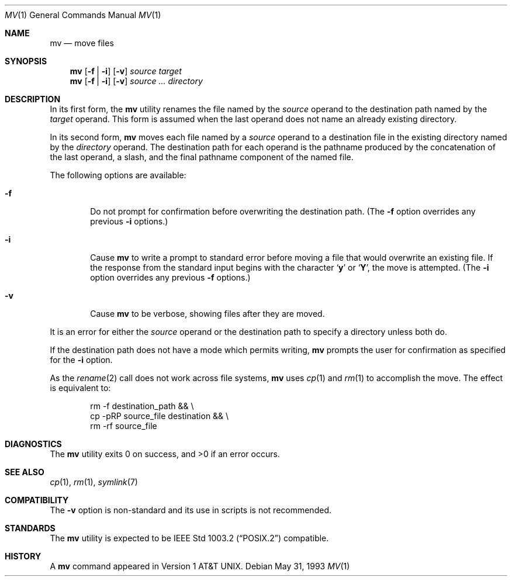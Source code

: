 .\" Copyright (c) 1989, 1990, 1993
.\"	The Regents of the University of California.  All rights reserved.
.\"
.\" This code is derived from software contributed to Berkeley by
.\" the Institute of Electrical and Electronics Engineers, Inc.
.\"
.\" Redistribution and use in source and binary forms, with or without
.\" modification, are permitted provided that the following conditions
.\" are met:
.\" 1. Redistributions of source code must retain the above copyright
.\"    notice, this list of conditions and the following disclaimer.
.\" 2. Redistributions in binary form must reproduce the above copyright
.\"    notice, this list of conditions and the following disclaimer in the
.\"    documentation and/or other materials provided with the distribution.
.\" 3. All advertising materials mentioning features or use of this software
.\"    must display the following acknowledgement:
.\"	This product includes software developed by the University of
.\"	California, Berkeley and its contributors.
.\" 4. Neither the name of the University nor the names of its contributors
.\"    may be used to endorse or promote products derived from this software
.\"    without specific prior written permission.
.\"
.\" THIS SOFTWARE IS PROVIDED BY THE REGENTS AND CONTRIBUTORS ``AS IS'' AND
.\" ANY EXPRESS OR IMPLIED WARRANTIES, INCLUDING, BUT NOT LIMITED TO, THE
.\" IMPLIED WARRANTIES OF MERCHANTABILITY AND FITNESS FOR A PARTICULAR PURPOSE
.\" ARE DISCLAIMED.  IN NO EVENT SHALL THE REGENTS OR CONTRIBUTORS BE LIABLE
.\" FOR ANY DIRECT, INDIRECT, INCIDENTAL, SPECIAL, EXEMPLARY, OR CONSEQUENTIAL
.\" DAMAGES (INCLUDING, BUT NOT LIMITED TO, PROCUREMENT OF SUBSTITUTE GOODS
.\" OR SERVICES; LOSS OF USE, DATA, OR PROFITS; OR BUSINESS INTERRUPTION)
.\" HOWEVER CAUSED AND ON ANY THEORY OF LIABILITY, WHETHER IN CONTRACT, STRICT
.\" LIABILITY, OR TORT (INCLUDING NEGLIGENCE OR OTHERWISE) ARISING IN ANY WAY
.\" OUT OF THE USE OF THIS SOFTWARE, EVEN IF ADVISED OF THE POSSIBILITY OF
.\" SUCH DAMAGE.
.\"
.\"	@(#)mv.1	8.1 (Berkeley) 5/31/93
.\" $FreeBSD$
.\"
.Dd May 31, 1993
.Dt MV 1
.Os
.Sh NAME
.Nm mv
.Nd move files
.Sh SYNOPSIS
.Nm
.Op Fl f | Fl i
.Op Fl v
.Ar source target
.Nm
.Op  Fl f | Fl i
.Op Fl v
.Ar source ... directory
.Sh DESCRIPTION
In its first form, the
.Nm
utility renames the file named by the
.Ar source
operand to the destination path named by the
.Ar target
operand.
This form is assumed when the last operand does not name an already
existing directory.
.Pp
In its second form,
.Nm
moves each file named by a
.Ar source
operand to a destination file in the existing directory named by the
.Ar directory
operand.
The destination path for each operand is the pathname produced by the
concatenation of the last operand, a slash, and the final pathname
component of the named file.
.Pp
The following options are available:
.Bl -tag -width flag
.It Fl f
Do not prompt for confirmation before overwriting the destination
path.
(The
.Fl f
option overrides any previous
.Fl i
options.)
.It Fl i
Cause
.Nm
to write a prompt to standard error before moving a file that would
overwrite an existing file.
If the response from the standard input begins with the character
.Sq Li y
or
.Sq Li Y ,
the move is attempted.
(The
.Fl i
option overrides any previous
.Fl f
options.)
.It Fl v
Cause
.Nm
to be verbose, showing files after they are moved.
.El
.Pp
It is an error for either the
.Ar source
operand or the destination path to specify a directory unless both do.
.Pp
If the destination path does not have a mode which permits writing,
.Nm
prompts the user for confirmation as specified for the
.Fl i
option.
.Pp
As the
.Xr rename  2
call does not work across file systems,
.Nm
uses
.Xr cp 1
and
.Xr rm 1
to accomplish the move.
The effect is equivalent to:
.Bd -literal -offset indent
rm -f destination_path && \e
\tcp -pRP source_file destination && \e
\trm -rf source_file
.Ed
.Sh DIAGNOSTICS
.Ex -std
.Sh SEE ALSO
.Xr cp 1 ,
.Xr rm 1 ,
.Xr symlink 7
.Sh COMPATIBILITY
The
.Fl v
option is non-standard and its use in scripts is not recommended.
.Sh STANDARDS
The
.Nm
utility is expected to be
.St -p1003.2
compatible.
.Sh HISTORY
A
.Nm
command appeared in
.At v1 .
